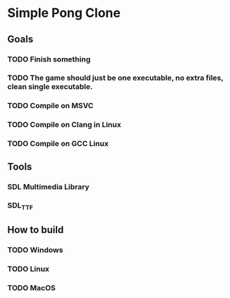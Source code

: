 * Simple Pong Clone

** Goals
*** TODO Finish something
*** TODO The game should just be one executable, no extra files, clean single executable.
*** TODO Compile on MSVC
*** TODO Compile on Clang in Linux
*** TODO Compile on GCC Linux

** Tools
*** SDL Multimedia Library
*** SDL_TTF

** How to build
*** TODO Windows
*** TODO Linux
*** TODO MacOS
